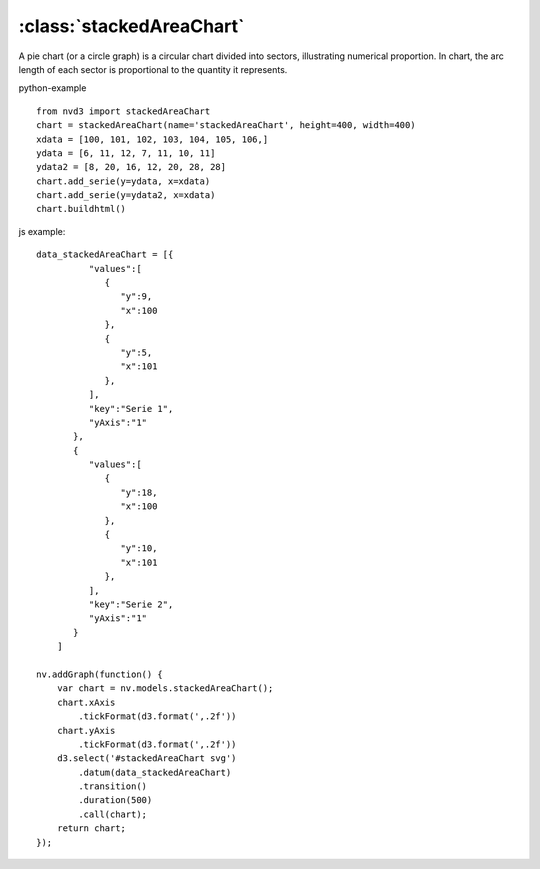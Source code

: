 .. _stackedAreaChart-model:

:class:`stackedAreaChart`
-------------------------

A pie chart (or a circle graph) is a circular chart divided into sectors, illustrating numerical proportion. In chart, the arc length of each sector is proportional to the quantity it represents.

python-example ::

        from nvd3 import stackedAreaChart
        chart = stackedAreaChart(name='stackedAreaChart', height=400, width=400)
        xdata = [100, 101, 102, 103, 104, 105, 106,]
        ydata = [6, 11, 12, 7, 11, 10, 11]
        ydata2 = [8, 20, 16, 12, 20, 28, 28]
        chart.add_serie(y=ydata, x=xdata)
        chart.add_serie(y=ydata2, x=xdata)
        chart.buildhtml()

js example::

        data_stackedAreaChart = [{
                  "values":[
                     {
                        "y":9,
                        "x":100
                     },
                     {
                        "y":5,
                        "x":101
                     },
                  ],
                  "key":"Serie 1",
                  "yAxis":"1"
               },
               {
                  "values":[
                     {
                        "y":18,
                        "x":100
                     },
                     {
                        "y":10,
                        "x":101
                     },
                  ],
                  "key":"Serie 2",
                  "yAxis":"1"
               }
            ]

        nv.addGraph(function() {
            var chart = nv.models.stackedAreaChart();
            chart.xAxis
                .tickFormat(d3.format(',.2f'))
            chart.yAxis
                .tickFormat(d3.format(',.2f'))
            d3.select('#stackedAreaChart svg')
                .datum(data_stackedAreaChart)
                .transition()
                .duration(500)
                .call(chart);
            return chart;
        });



.. image:: https://raw.github.com/areski/python-nvd3/master/screenshot/stackedAreaChart.png
